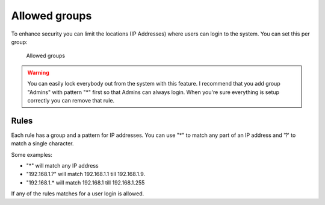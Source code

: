 .. auth-allow-groups:

Allowed groups
==============

To enhance security you can limit the locations (IP Addresses) where users can login to the system.
You can set this per group:

.. figure:: ../../_static/system-settings/auth-allowed-groups.png
	 :alt: Allowed groups

	 Allowed groups

.. warning::

   You can easily lock everybody out from the system with this feature. I recommend that you add group "Admins" with
   pattern "*" first so that Admins can always login. When you're sure everything is setup correctly you can remove
   that rule.

Rules
-----

Each rule has a group and a pattern for IP addresses. You can use "*" to match any part of an IP address and '?' to
match a single character.

Some examples:

- "*" will match any IP address
- "192.168.1.?" will match 192.168.1.1 till 192.168.1.9.
- "192.168.1.* will match 192.168.1 till 192.168.1.255

If any of the rules matches for a user login is allowed.